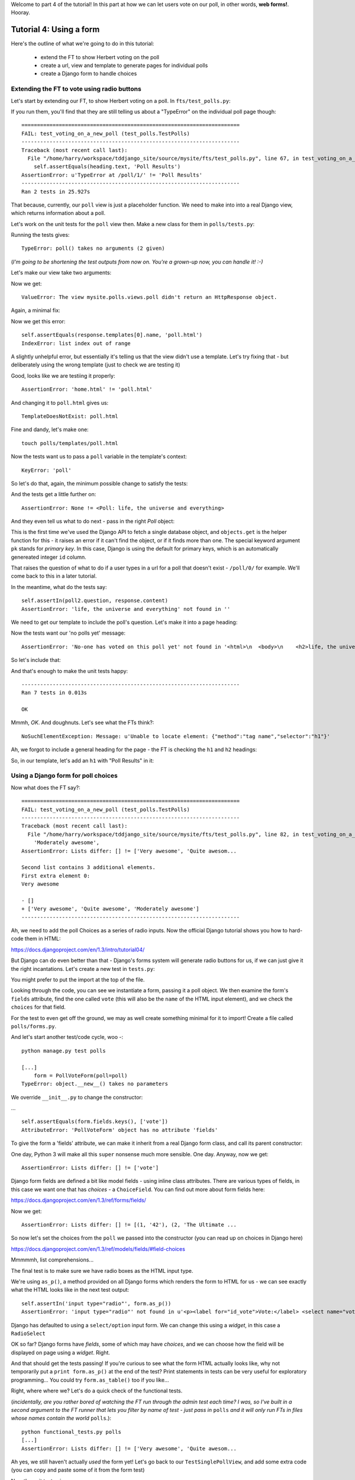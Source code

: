 Welcome to part 4 of the tutorial!  In this part at how we can let
users vote on our poll, in other words, **web forms!**. Hooray.

Tutorial 4: Using a form
========================

Here's the outline of what we're going to do in this tutorial:

    * extend the FT to show Herbert voting on the poll

    * create a url, view and template to generate pages for individual polls

    * create a Django form to handle choices


Extending the FT to vote using radio buttons
--------------------------------------------

Let's start by extending our FT, to show Herbert voting on a poll. In
``fts/test_polls.py``:

.. sourcecode:: python
    :filename: mysite/fts/test_polls.py

        [...] 
        # Now, Herbert the regular user goes to the homepage of the site. He
        # sees a list of polls.
        self.browser.get(ROOT)
        heading = self.browser.find_element_by_tag_name('h1')
        self.assertEquals(heading.text, 'Polls')

        # He clicks on the link to the first Poll, which is called
        # 'How awesome is test-driven development?'
        first_poll_title = 'How awesome is Test-Driven Development?'
        self.browser.find_element_by_link_text(first_poll_title).click()

        # He is taken to a poll 'results' page, which says
        # "no-one has voted on this poll yet"
        main_heading = self.browser.find_element_by_tag_name('h1')
        self.assertEquals(main_heading.text, 'Poll Results')
        sub_heading = self.browser.find_element_by_tag_name('h2')
        self.assertEquals(sub_heading.text, first_poll_title)
        body = self.browser.find_element_by_tag_name('body')
        self.assertIn('No-one has voted on this poll yet', body.text)

        # He also sees a form, which offers him several choices.
        # There are three options with radio buttons
        choices = self.browser.find_elements_by_css_selector(
                "input[type='radio']"
        )
        self.assertEquals(len(choice_inputs), 3)

        # The buttons have labels to explain them
        choice_labels = choice_inputs = self.browser.find_elements_by_tag_name('label')
        choices_text = [c.text for c in choice_labels]
        self.assertEquals(choices_text, [
            'Very awesome',
            'Quite awesome',
            'Moderately awesome',
        ])
        # He decided to select "very awesome", which is answer #1
        chosen = self.browser.find_element_by_css_selector(
                "input[value='1']"
        )
        chosen.click()

        # Herbert clicks 'submit'
        self.browser.find_element_by_css_selector(
                "input[type='submit']"
            ).click()

        # The page refreshes, and he sees that his choice
        # has updated the results.  they now say
        # "100 %: very awesome".
        self.fail('TODO')

        # The page also says "1 votes"

        # Satisfied, he goes back to sleep


If you run them, you'll find that they are still telling us about a "TypeError" on
the individual poll page though::

    ======================================================================
    FAIL: test_voting_on_a_new_poll (test_polls.TestPolls)
    ----------------------------------------------------------------------
    Traceback (most recent call last):
      File "/home/harry/workspace/tddjango_site/source/mysite/fts/test_polls.py", line 67, in test_voting_on_a_new_poll
        self.assertEquals(heading.text, 'Poll Results')
    AssertionError: u'TypeError at /poll/1/' != 'Poll Results'
    ----------------------------------------------------------------------
    Ran 2 tests in 25.927s


That because, currently, our ``poll`` view is just a placeholder function.  We need
to make into into a real Django view, which returns information about a poll.

Let's work on the unit tests for the ``poll`` view then. Make a new class for them
in ``polls/tests.py``:

.. sourcecode:: python
    :filename: mysite/polls/tests.py

    class TestSinglePollView(TestCase):

        def test_page_shows_poll_title_and_no_votes_message(self):
            # set up two polls, to check the right one is displayed
            poll1 = Poll(question='6 times 7', pub_date='2001-01-01')
            poll1.save()
            poll2 = Poll(question='life, the universe and everything', pub_date='2001-01-01')
            poll2.save()

            client = Client()
            response = client.get('/poll/%d/' % (poll2.id, ))

            # check we've passed the right poll into the context
            self.assertEquals(response.context['poll'], poll2)

            # check the poll's question appears on the page
            self.assertIn(poll2.question, response.content)

            # check our 'no votes yet' message appears
            self.assertIn('No-one has voted on this poll yet', response.content)

            # check we've passed in a form of the right type
            self.assertTrue(isinstance(response.context['form'], PollVoteForm))


Running the tests gives::

    TypeError: poll() takes no arguments (2 given)

(*I'm going to be shortening the test outputs from now on.  You're a grown-up
now, you can handle it! :-)*

Let's make our view take two arguments:

.. sourcecode:: python
    :filename: mysite/polls/views.py

    def poll(request, poll_id):
        pass

Now we get::

    ValueError: The view mysite.polls.views.poll didn't return an HttpResponse object.

Again, a minimal fix:

.. sourcecode:: python
    :filename: mysite/polls/views.py

    def poll(request, poll_id):
        return HttpResponse()

Now we get this error::

    self.assertEquals(response.templates[0].name, 'poll.html')
    IndexError: list index out of range

A slightly unhelpful error, but essentially it's telling us that the
view didn't use a template.  Let's try fixing that - but deliberately
using the wrong template (just to check we are testing it)

.. sourcecode:: python
    :filename: mysite/polls/views.py

    def poll(request, poll_id):
        return render(request, 'home.html')

Good, looks like we are testiing it properly::

    AssertionError: 'home.html' != 'poll.html'

And changing it to ``poll.html`` gives us::

    TemplateDoesNotExist: poll.html

Fine and dandy, let's make one::

     touch polls/templates/poll.html    

Now the tests want us to pass a ``poll`` variable in the template's context::

    KeyError: 'poll'

So let's do that, again, the minimum possible change to satisfy the tests:

.. sourcecode:: python
    :filename: mysite/polls/views.py

    def poll(request, poll_id):
        return render(request, 'poll.html', {'poll': None})

And the tests get a little further on::

    AssertionError: None != <Poll: life, the universe and everything>

And they even tell us what to do next - pass in the right `Poll` object:

.. sourcecode:: python
    :filename: mysite/polls/views.py

    def poll(request, poll_id):
        poll = Poll.objects.get(pk=poll_id)
        return render(request, 'poll.html', {'poll': poll})

This is the first time we've used the Django API to fetch a single database
object, and ``objects.get`` is the helper function for this - it raises an
error if it can't find the object, or if it finds more than one. The special
keyword argument ``pk`` stands for `primary key`. In this case, Django is 
using the default for primary keys, which is an automatically genereated
integer ``id`` column.

That raises the question of what to do if a user types in a url for a poll 
that doesn't exist - ``/poll/0/`` for example.  We'll come back to this in 
a later tutorial.

In the meantime, what do the tests say::

    self.assertIn(poll2.question, response.content)
    AssertionError: 'life, the universe and everything' not found in ''

We need to get our template to include the poll's question. Let's make it 
into a page heading:

.. sourcecode:: html+django
    :filename: mysite/polls/templates/home.html

    <html>
      <body>
        <h2>{{poll.question}}</h2>
      </body>
    </html>

Now the tests want our 'no polls yet' message::

    AssertionError: 'No-one has voted on this poll yet' not found in '<html>\n  <body>\n    <h2>life, the universe and everything</h2>\n  </body>\n</html>\n'

So let's include that:

.. sourcecode:: html+django
    :filename: mysite/polls/templates/home.html

    <html>
      <body>
        
        <h2>{{poll.question}}</h2>

        <p>No-one has voted on this poll yet</p>
        
      </body>
    </html>

And that's enough to make the unit tests happy::

    ----------------------------------------------------------------------
    Ran 7 tests in 0.013s

    OK

Mmmh, `OK`. And doughnuts. Let's see what the FTs think?::

    NoSuchElementException: Message: u'Unable to locate element: {"method":"tag name","selector":"h1"}' 

Ah, we forgot to include a general heading for the page - the FT is checking the ``h1`` and ``h2`` headings:

.. sourcecode:: python
    :filename: mysite/fts/test_polls.py

        main_heading = self.browser.find_element_by_tag_name('h1')
        self.assertEquals(main_heading.text, 'Poll Results')
        sub_heading = self.browser.find_element_by_tag_name('h2')
        self.assertEquals(sub_heading.text, first_poll_title)

So, in our template, let's add an ``h1`` with "Poll Results" in it:

.. sourcecode:: html+django
    :filename: mysite/polls/templates/home.html

    <html>
      <body>
        <h1>Poll Results</h1>
        
        <h2>{{poll.question}}</h2>

        <p>No-one has voted on this poll yet</p>
        
      </body>
    </html>


Using a Django form for poll choices
------------------------------------

Now what does the FT say?::

    ======================================================================
    FAIL: test_voting_on_a_new_poll (test_polls.TestPolls)
    ----------------------------------------------------------------------
    Traceback (most recent call last):
      File "/home/harry/workspace/tddjango_site/source/mysite/fts/test_polls.py", line 82, in test_voting_on_a_new_poll
        'Moderately awesome',
    AssertionError: Lists differ: [] != ['Very awesome', 'Quite awesom...

    Second list contains 3 additional elements.
    First extra element 0:
    Very awesome

    - []
    + ['Very awesome', 'Quite awesome', 'Moderately awesome']
    ----------------------------------------------------------------------

Ah, we need to add the poll Choices as a series of radio inputs.  Now the official Django
tutorial shows you how to hard-code them in HTML:

https://docs.djangoproject.com/en/1.3/intro/tutorial04/

But Django can do even better than that - Django's forms system will generate
radio buttons for us, if we can just give it the right incantations.  Let's
create a new test in ``tests.py``:


.. sourcecode:: python
    :filename: mysite/polls/tests.py

    from polls.forms import PollVoteForm

    class TestPollsVoteForm(TestCase):

        def test_form_renders_poll_choices_as_radio_inputs(self):
            # set up a poll with a couple of choices
            poll1 = Poll(question='6 times 7', pub_date='2001-01-01')
            poll1.save()
            choice1 = Choice(poll=poll1, choice='42', votes=0)
            choice1.save()
            choice2 = Choice(poll=poll1, choice='The Ultimate Answer', votes=0)
            choice2.save()

            # set up another poll to make sure we only see the right choices
            poll2 = Poll(question='time', pub_date='2001-01-01')
            poll2.save()
            choice3 = Choice(poll=poll2, choice='PM', votes=0)
            choice3.save()

            # build a voting form for poll1
            form = PollVoteForm(poll=poll1)

            # check it has a single field called 'vote', which has right choices:
            self.assertEquals(form.fields.keys(), ['vote'])

            # choices are tuples in the format (choice_number, choice_text):
            self.assertEquals(form.fields['vote'].choices, [
                (choice1.id, choice1.choice),
                (choice2.id, choice2.choice),
            ])

            # check it uses radio inputs to render
            self.assertIn('input type="radio"', form.as_p())

You might prefer to put the import at the top of the file.  

Looking through the code, you can see we instantiate a form, passing it a poll object.
We then examine the form's ``fields`` attribute, find the one called ``vote``
(this will also be the ``name`` of the HTML input element), and we check the
``choices`` for that field.

For the test to even get off the ground, we may as well create something
minimal for it to import! Create a file called ``polls/forms.py``.

.. sourcecode:: python
    :filename: mysite/polls/forms.py

    class PollVoteForm(object):
        pass
 
And let's start another test/code cycle, woo -::

    python manage.py test polls

    [...]
        form = PollVoteForm(poll=poll)
    TypeError: object.__new__() takes no parameters

We override ``__init__.py`` to change the constructor:

.. sourcecode:: python
    :filename: mysite/polls/forms.py

    class PollVoteForm(object):
        def __init__(self, poll):
            pass

... ::

    self.assertEquals(form.fields.keys(), ['vote'])
    AttributeError: 'PollVoteForm' object has no attribute 'fields'

To give the form a 'fields' attribute, we can make it inherit from
a real Django form class, and call its parent constructor:

.. sourcecode:: python
    :filename: mysite/polls/forms.py

    from django import forms

    class PollVoteForm(forms.Form):
        def __init__(self, poll):
            super(self.__class__, self).__init__()

One day, Python 3 will make all this ``super`` nonsense much more sensible.
One day. Anyway, now we get::

    AssertionError: Lists differ: [] != ['vote']

Django form fields are defined a bit like model fields - using inline
class attributes. There are various types of fields, in this case
we want one that has `choices` - a ``ChoiceField``.
You can find out more about form fields here:

https://docs.djangoproject.com/en/1.3/ref/forms/fields/

.. sourcecode:: python
    :filename: mysite/polls/forms.py

    class PollVoteForm(forms.Form):
        vote = forms.ChoiceField()

        def __init__(self, poll):
            super(self.__class__, self).__init__()

Now we get::

    AssertionError: Lists differ: [] != [(1, '42'), (2, 'The Ultimate ...

So now let's set the choices from the ``poll`` we passed into the 
constructor (you can read up on choices in Django here)

https://docs.djangoproject.com/en/1.3/ref/models/fields/#field-choices

.. sourcecode:: python
    :filename: mysite/polls/forms.py

    def __init__(self, poll):
        super(self.__class__, self).__init__()
        self.fields['vote'].choices = [(c.id, c.choice) for c in poll.choice_set.all()]

Mmmmmh, list comprehensions... 

The final test is to make sure we have radio boxes as the HTML input type.

We're using ``as_p()``, a method provided on all Django forms which renders
the form to HTML for us - we can see exactly what the HTML looks like in the
next test output::

    self.assertIn('input type="radio"', form.as_p())
    AssertionError: 'input type="radio"' not found in u'<p><label for="id_vote">Vote:</label> <select name="vote" id="id_vote">\n<option value="1">42</option>\n<option value="2">The Ultimate Answer</option>\n</select></p>'

Django has defaulted to using a ``select/option`` input form.  We can change 
this using a `widget`, in this case a ``RadioSelect``

.. sourcecode:: python
    :filename: mysite/polls/forms.py

    class PollVoteForm(forms.Form):
        vote = forms.ChoiceField(widget=forms.RadioSelect())

        def __init__(self, poll):
            super(self.__class__, self).__init__()
            self.fields['vote'].choices = [(c.id, c.choice) for c in poll.choice_set.all()]

OK so far?  Django forms have *fields*, some of which may have *choices*, and
we can choose how the field will be displayed on page using a *widget*.  Right.

And that should get the tests passing!  If you're curious to see what the form
HTML actually looks like, why not temporarily put a ``print form.as_p()`` at
the end of the test?   Print statements in tests can be very useful for
exploratory programming... You could try ``form.as_table()`` too if you like...

Right, where where we?  Let's do a quick check of the functional tests.

(*incidentally, are you rather bored of watching the FT run through the
admin test each time?  I was, so I've built in a second argument to the FT
runner that lets you filter by name of test - just pass in* ``polls`` *and
it will only run FTs in files whose names contain the world* ``polls``.)::

    python functional_tests.py polls
    [...]
    AssertionError: Lists differ: [] != ['Very awesome', 'Quite awesom...

Ah yes, we still haven't actually *used* the form yet!  Let's go back to
our ``TestSinglePollView``, and add some extra code (you can copy and
paste some of it from the form test)

.. sourcecode:: python
    :filename: mysite/polls/tests.py

    class TestSinglePollView(TestCase):

        def test_page_shows_poll_title_and_no_votes_message(self):
            # set up two polls, to check the right one gets used
            poll1 = Poll(question='6 times 7', pub_date='2001-01-01')
            poll1.save()
            choice1 = Choice(poll=poll1, choice='42', votes=0)
            choice1.save()
            choice2 = Choice(poll=poll1, choice='The Ultimate Answer', votes=0)
            choice2.save()
            poll2 = Poll(question='time', pub_date='2001-01-01')
            poll2.save()
            choice3 = Choice(poll=poll2, choice='PM', votes=0)
            choice3.save()
            choice4 = Choice(poll=poll2, choice="Gardener's", votes=0)
            choice4.save()

            client = Client()
            response = client.get('/poll/%d/' % (poll2.id, ))

            # check we've used the right template
            self.assertTemplateUsed(response, 'poll.html')

            # check we've passed the right poll into the context
            self.assertEquals(response.context['poll'], poll2)

            # check the poll's question appears on the page
            self.assertIn(poll2.question, response.content)

            # check our 'no votes yet' message appears
            self.assertIn('No-one has voted on this poll yet', response.content)

            # check we've passed in a form of the right type
            self.assertTrue(isinstance(response.context['form'], PollVoteForm))

            # and check the check the form is being used in the template,
            # by checking for the choice text
            self.assertIn(choice3.choice, response.content)
            self.assertIn(choice4.choice, response.content)

Now the unit tests give us::

    python manage.py test polls
    [...]
    KeyError: 'form'

So back in ``views.py``:

.. sourcecode:: python
    :filename: mysite/polls/views.py

    def poll(request, poll_id):
        poll = Poll.objects.get(pk=poll_id)
        return render(request, 'poll.html', {'poll': poll, 'form': None})

Now::

    self.assertTrue(isinstance(response.context['form'], PollVoteForm))
    AssertionError: False is not true

So:

.. sourcecode:: python
    :filename: mysite/polls/views.py

    def poll(request, poll_id):
        poll = Poll.objects.get(pk=poll_id)
        form = PollVoteForm(poll=poll)
        return render(request, 'poll.html', {'poll': poll, 'form': form})

And::

    self.assertIn(choice3.choice, response.content)
    AssertionError: 'PM' not found in '<html>\n  <body>\n    <h1>Poll Results</h1>\n    \n    <h2>time</h2>\n\n    <p>No-one has voted on this poll yet</p>\n    \n  </body>\n</html>\n'

So, in ``polls/templates/poll.html``:

.. sourcecode:: html+django
    :filename: mysite/polls/templates/home.html

    <html>
      <body>
        <h1>Poll Results</h1>
        
        <h2>{{poll.question}}</h2>

        <p>No-one has voted on this poll yet</p>

        <h3>Add your vote</h3>
        {{form.as_p}}

        
      </body>
    </html>

And re-running the tests - oh, a surprise!::

    self.assertIn(choice4.choice, response.content)
    AssertionError: "Gardener's" not found in '<html>\n  <body>\n    <h1>Poll Results</h1>\n    \n    <h2>time</h2>\n\n    <p>No-one has voted on this poll yet</p>\n\n    <h3>Add your vote</h3>\n    <p><label for="id_vote_0">Vote:</label> <ul>\n<li><label for="id_vote_0"><input type="radio" id="id_vote_0" value="3" name="vote" /> PM</label></li>\n<li><label for="id_vote_1"><input type="radio" id="id_vote_1" value="4" name="vote" /> Gardener&#39;s</label></li>\n</ul></p>\n\n    \n  </body>\n</html>\n'

Django has converted an apostrophe (``'``) into an html-compliant ``&#39;`` for
us. I suppose that's my come-uppance for trying to include British in-jokes in
my tutorial.  Let's implement a minor hack in our test:


.. sourcecode:: python
    :filename: mysite/polls/tests.py

        self.assertIn(choice4.choice, response.content.replace('&#39;', "'"))

And now we have passination::

    ........
    ----------------------------------------------------------------------
    Ran 8 tests in 0.016s

    OK

So let's ask the FTs again!::

    ======================================================================
    FAIL: test_voting_on_a_new_poll (test_polls.TestPolls)
    ----------------------------------------------------------------------
    Traceback (most recent call last):
      File "/home/harry/workspace/tddjango_site/source/mysite/fts/test_polls.py", line 84, in test_voting_on_a_new_poll
        'Moderately awesome',
    AssertionError: Lists differ: [u'Vote:', u'Very awesome', u'... != ['Very awesome', 'Quite awesom...

    First differing element 0:
    Vote:
    Very awesome

    First list contains 1 additional elements.
    First extra element 3:
    Moderately awesome

    - [u'Vote:', u'Very awesome', u'Quite awesome', u'Moderately awesome']
    ?  -----------                -                 -

    + ['Very awesome', 'Quite awesome', 'Moderately awesome']

    ----------------------------------------------------------------------

Hm, not quite according to the original plan - our form has auto-generated an
extra label which says "Vote:" above the radio buttons - well, since it doesn't
do any harm, for now maybe it's easiest to just change the FT:

.. sourcecode:: python
    :filename: mysite/fts/test_polls.py

        # He also sees a form, which offers him several choices.
        # There are three options with radio buttons
        choice_inputs = self.browser.find_elements_by_css_selector(
                "input[type='radio']"
        )
        self.assertEquals(len(choice_inputs), 3)

        # The buttons have labels to explain them
        choice_labels = choice_inputs = self.browser.find_elements_by_tag_name('label')
        choices_text = [c.text for c in choice_labels]
        self.assertEquals(choices_text, [
            'Vote:', # this label is auto-generated for the whole form
            'Very awesome',
            'Quite awesome',
            'Moderately awesome',
        ])


The FT should now get a little further::

    NoSuchElementException: Message: u'Unable to locate element: {"method":"css selector","selector":"input[type=\'submit\']"}' 

There's no submit button on our form! When Django generates a form, it only
gives you the inputs for the fields you've defined, so no submit button (and no
``<form>`` tag either for that matter).

Well, a button is easy enough to add, although it may not do much... In the 
template:

.. sourcecode:: html+django
    :filename: mysite/polls/templates/home.html

    <html>
      <body>
        <h1>Poll Results</h1>
        
        <h2>{{poll.question}}</h2>

        <p>No-one has voted on this poll yet</p>

        <h3>Add your vote</h3>
        {{form.as_p}}
        <input type="submit" />

        
      </body>
    </html>


And now... our tests get to the end!::

    ======================================================================
    FAIL: test_voting_on_a_new_poll (test_polls.TestPolls)
    ----------------------------------------------------------------------
    Traceback (most recent call last):
      File "/home/harry/workspace/tddjango_site/source/mysite/fts/test_polls.py", line 125, in test_voting_on_a_new_poll
        self.fail('TODO')
    AssertionError: TODO
    ----------------------------------------------------------------------


Tune in next week for when we finish our tests, handle POST requests, and do
super-fun form validation too...

